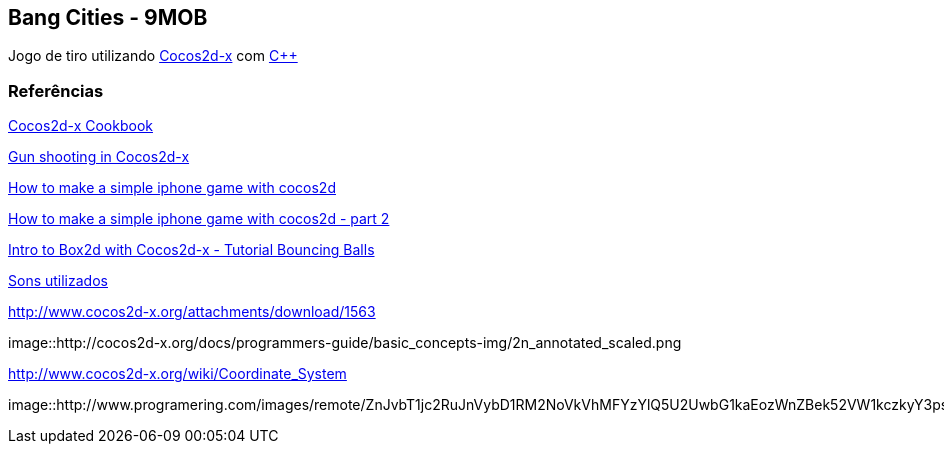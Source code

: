 == Bang Cities - 9MOB ==

Jogo de tiro utilizando http://www.cocos2d-x.org/[Cocos2d-x] com https://pt.wikipedia.org/wiki/C%2B%2B[C++]

=== Referências ===

http://file.allitebooks.com/20160103/Cocos2d-x%20Cookbook.pdf[Cocos2d-x Cookbook]

http://stackoverflow.com/questions/11074550/gun-shooting-in-cocos2d[Gun shooting in Cocos2d-x]

https://www.raywenderlich.com/25736/how-to-make-a-simple-iphone-game-with-cocos2d-2-x-tutorial[How to make a simple iphone game with cocos2d]

https://www.raywenderlich.com/25791/rotating-turrets-how-to-make-a-simple-iphone-game-with-cocos2d-2-x-part-2[How to make a simple iphone game with cocos2d - part 2]

https://www.raywenderlich.com/28602/intro-to-box2d-with-cocos2d-2-x-tutorial-bouncing-balls[Intro to Box2d with Cocos2d-x - Tutorial Bouncing Balls]

http://soundbible.com/tags-explosion.html[Sons utilizados]

http://www.cocos2d-x.org/attachments/download/1563

image::http://cocos2d-x.org/docs/programmers-guide/basic_concepts-img/2n_annotated_scaled.png

http://www.cocos2d-x.org/wiki/Coordinate_System

image::http://www.programering.com/images/remote/ZnJvbT1jc2RuJnVybD1RM2NoVkVhMFYzYlQ5U2UwbG1kaEozWnZBek52VW1kczkyY3psR1p2MFRQQjEwUUd0V1VDcEVNSjlDYnNsbVp2QURNMDhTWjZsMmMwNTJibTlDVnl3VU5NWlRZMThDZHU5bVp2MFRQUkZHZTFjVld4Z21NWlpuVnpvbGRSaGxXMVZUYWl0bVR6a1ZkakpqWXpwa01NWjNiRU5HTVNoVVl2UUhlbFIzTHk4eWF5RldieVZHZGhkM1B3QVROeklqTXpFVE0yRVRNd1FUTXdJekwwVm1idTRHWnpObUxuOUdiaTV5WnRsMkx2b0RjMFJIYQ.jpg
